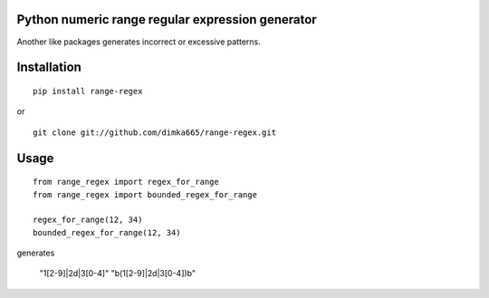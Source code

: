 Python numeric range regular expression generator
=========================

Another like packages generates incorrect or excessive patterns.

Installation
=========================
::

    pip install range-regex

or

::

    git clone git://github.com/dimka665/range-regex.git

Usage
=========================
::

    from range_regex import regex_for_range
    from range_regex import bounded_regex_for_range

    regex_for_range(12, 34)
    bounded_regex_for_range(12, 34)

generates

    "1[2-9]|2\d|3[0-4]"
    "\b(1[2-9]|2\d|3[0-4])\b"

